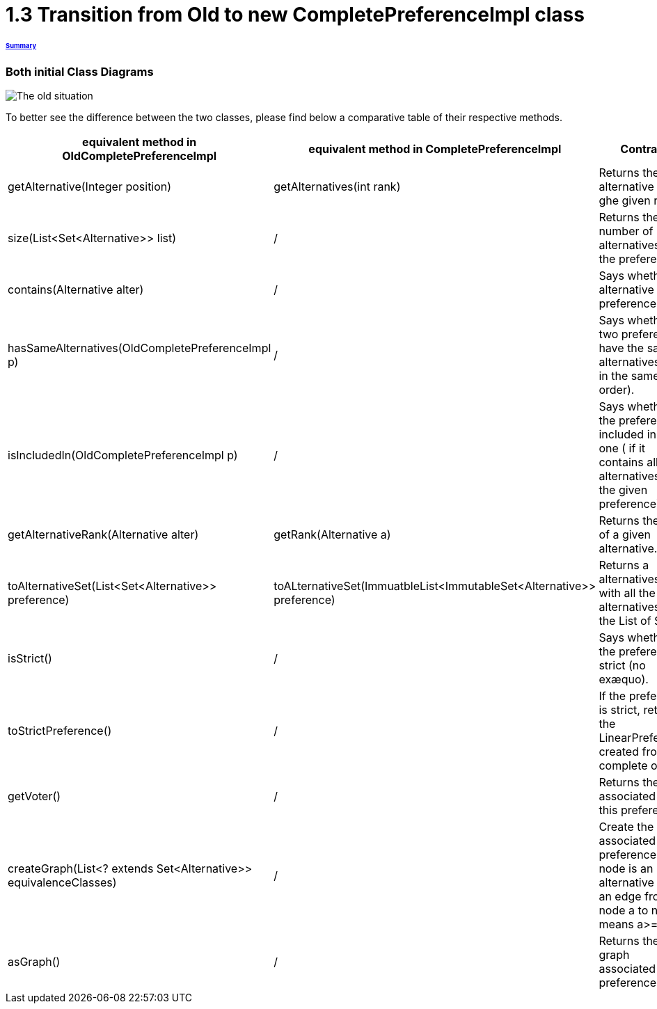 = 1.3 Transition from Old to new CompletePreferenceImpl class

====== link:../README.adoc[Summary]

=== Both initial Class Diagrams

image:../assets/OldCPClassesDiagram.png[The old situation]

To better see the difference between the two classes, please find below a comparative table of their respective methods.

[cols="1,1,2", options="header"] 
|===
|equivalent method in OldCompletePreferenceImpl
|equivalent method in CompletePreferenceImpl
|Contract

|getAlternative(Integer position)
|getAlternatives(int rank)
|Returns the alternative at ghe given rank.


|size(List<Set<Alternative>> list)
|/
|Returns the number of alternatives in the preference.

|contains(Alternative alter)
|/
|Says whether an alternative is the preference.

|hasSameAlternatives(OldCompletePreferenceImpl p)
|/
|Says whether two preferences have the same alternatives (not in the same order).

|isIncludedIn(OldCompletePreferenceImpl p)
|/
|Says whether the preference is included in given one ( if it contains all alternatives of the given preference).

|getAlternativeRank(Alternative alter)
|getRank(Alternative a)
|Returns the rank of a given alternative.

|toAlternativeSet(List<Set<Alternative>> preference)
|toALternativeSet(ImmuatbleList<ImmutableSet<Alternative>> preference)
|Returns a alternatives Set with all the alternatives in the List of Sets.

|isStrict()
|/
|Says whether the preference is strict (no exæquo).

|toStrictPreference()
|/
|If the preference is strict, returns the LinearPreference created from the complete one.

|getVoter()
|/
|Returns the voter associated to this preference.

|createGraph(List<? extends Set<Alternative>> equivalenceClasses)
|/
|Create the graph associated to the preference (each node is an alternative and an edge from node a to node b means a>=b).

|asGraph()
|/
|Returns the graph associated to the preference. 

|===

